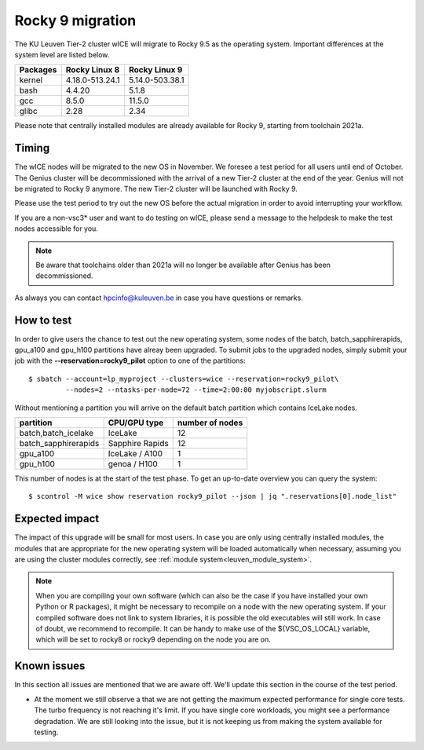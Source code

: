 .. _wice_t2_leuven_rocky9:

=================
Rocky 9 migration
=================

The KU Leuven Tier-2 cluster wICE will migrate to Rocky 9.5 as the operating system.
Important differences at the system level are listed below.

+-------------+------------------+---------------------+
| Packages    |  Rocky Linux 8   | Rocky Linux 9       |
+=============+==================+=====================+
| kernel      | 4.18.0-513.24.1  | 5.14.0-503.38.1     |           
+-------------+------------------+---------------------+
| bash        | 4.4.20           | 5.1.8               | 
+-------------+------------------+---------------------+
| gcc         | 8.5.0            | 11.5.0              |
+-------------+------------------+---------------------+
| glibc       | 2.28             | 2.34                |
+-------------+------------------+---------------------+

Please note that centrally installed modules are already available for Rocky 9, starting from toolchain 2021a.

.. _timing:

Timing
------

The wICE nodes will be migrated to the new OS in November. We foresee a test period for all users until end of October.
The Genius cluster will be decommissioned with the arrival of a new Tier-2 cluster at the end of the year. Genius will not be migrated to Rocky 9 anymore.
The new Tier-2 cluster will be launched with Rocky 9.

Please use the test period to try out the new OS before the actual migration
in order to avoid interrupting your workflow. 

If you are a non-vsc3* user and want to do testing on wICE, please send a message to the helpdesk to make the test nodes accessible for you.

.. note::

   Be aware that toolchains older than 2021a will no longer be available after Genius has been decommissioned.

As always you can contact hpcinfo@kuleuven.be in case you have questions or remarks.

.. _how to test:

How to test
-----------

In order to give users the chance to test out the new operating system,
some nodes of the batch, batch_sapphirerapids, gpu_a100 and gpu_h100 partitions
have alreay been upgraded. To submit jobs to the upgraded nodes,
simply submit your job with the **--reservation=rocky9_pilot** option to one of the partitions::

   $ sbatch --account=lp_myproject --clusters=wice --reservation=rocky9_pilot\
            --nodes=2 --ntasks-per-node=72 --time=2:00:00 myjobscript.slurm

Without mentioning a partition you will arrive on the default batch partition which contains IceLake nodes.

+-----------------------+-------------------+-----------------+
+ partition             + CPU/GPU type      + number of nodes +
+=======================+===================+=================+
+ batch,batch_icelake   + IceLake           +              12 +
+-----------------------+-------------------+-----------------+
+ batch_sapphirerapids  + Sapphire Rapids   +              12 +
+-----------------------+-------------------+-----------------+
+ gpu_a100              + IceLake / A100    +               1 +
+-----------------------+-------------------+-----------------+
+ gpu_h100              + genoa / H100      +               1 +
+-----------------------+-------------------+-----------------+

This number of nodes is at the start of the test phase. To get an up-to-date overview you can query the system::

   $ scontrol -M wice show reservation rocky9_pilot --json | jq ".reservations[0].node_list"

.. _expected impact:

Expected impact
---------------

The impact of this upgrade will be small for most users. In case
you are only using centrally installed modules, the modules that are
appropriate for the new operating system will be loaded automatically
when necessary, assuming you are using the cluster modules correctly,
see :ref:`module system<leuven_module_system>`.

.. note::

   When you are compiling your own software (which can also be the case
   if you have installed your own Python or R packages), it might be necessary
   to recompile on a node with the new operating system. If your compiled
   software does not link to system libraries, it is possible the old
   executables will still work. In case of doubt, we recommend to recompile.
   It can be handy to make use of the ${VSC_OS_LOCAL} variable, which will
   be set to rocky8 or rocky9 depending on the node you are on.

Known issues
------------

In this section all issues are mentioned that we are aware off. 
We'll update this section in the course of the test period.

* At the moment we still observe a that we are not getting the maximum expected performance for single core tests.
  The turbo frequency is not reaching it's limit. If you have single core workloads, you might see a performance degradation. We are still looking into the issue, but it is not keeping us from making the system available for testing.

